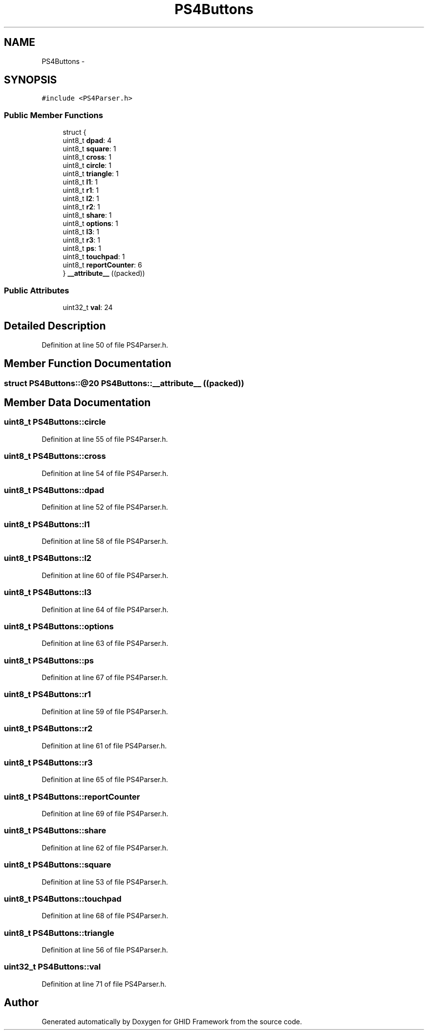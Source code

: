 .TH "PS4Buttons" 3 "Sun Mar 30 2014" "Version version 2.0" "GHID Framework" \" -*- nroff -*-
.ad l
.nh
.SH NAME
PS4Buttons \- 
.SH SYNOPSIS
.br
.PP
.PP
\fC#include <PS4Parser\&.h>\fP
.SS "Public Member Functions"

.in +1c
.ti -1c
.RI "struct {"
.br
.ti -1c
.RI "   uint8_t \fBdpad\fP: 4"
.br
.ti -1c
.RI "   uint8_t \fBsquare\fP: 1"
.br
.ti -1c
.RI "   uint8_t \fBcross\fP: 1"
.br
.ti -1c
.RI "   uint8_t \fBcircle\fP: 1"
.br
.ti -1c
.RI "   uint8_t \fBtriangle\fP: 1"
.br
.ti -1c
.RI "   uint8_t \fBl1\fP: 1"
.br
.ti -1c
.RI "   uint8_t \fBr1\fP: 1"
.br
.ti -1c
.RI "   uint8_t \fBl2\fP: 1"
.br
.ti -1c
.RI "   uint8_t \fBr2\fP: 1"
.br
.ti -1c
.RI "   uint8_t \fBshare\fP: 1"
.br
.ti -1c
.RI "   uint8_t \fBoptions\fP: 1"
.br
.ti -1c
.RI "   uint8_t \fBl3\fP: 1"
.br
.ti -1c
.RI "   uint8_t \fBr3\fP: 1"
.br
.ti -1c
.RI "   uint8_t \fBps\fP: 1"
.br
.ti -1c
.RI "   uint8_t \fBtouchpad\fP: 1"
.br
.ti -1c
.RI "   uint8_t \fBreportCounter\fP: 6"
.br
.ti -1c
.RI "} \fB__attribute__\fP ((packed))"
.br
.in -1c
.SS "Public Attributes"

.in +1c
.ti -1c
.RI "uint32_t \fBval\fP: 24"
.br
.in -1c
.SH "Detailed Description"
.PP 
Definition at line 50 of file PS4Parser\&.h\&.
.SH "Member Function Documentation"
.PP 
.SS "struct PS4Buttons::@20 \fBPS4Buttons::__attribute__\fP ((packed))"
.SH "Member Data Documentation"
.PP 
.SS "uint8_t \fBPS4Buttons::circle\fP"
.PP
Definition at line 55 of file PS4Parser\&.h\&.
.SS "uint8_t \fBPS4Buttons::cross\fP"
.PP
Definition at line 54 of file PS4Parser\&.h\&.
.SS "uint8_t \fBPS4Buttons::dpad\fP"
.PP
Definition at line 52 of file PS4Parser\&.h\&.
.SS "uint8_t \fBPS4Buttons::l1\fP"
.PP
Definition at line 58 of file PS4Parser\&.h\&.
.SS "uint8_t \fBPS4Buttons::l2\fP"
.PP
Definition at line 60 of file PS4Parser\&.h\&.
.SS "uint8_t \fBPS4Buttons::l3\fP"
.PP
Definition at line 64 of file PS4Parser\&.h\&.
.SS "uint8_t \fBPS4Buttons::options\fP"
.PP
Definition at line 63 of file PS4Parser\&.h\&.
.SS "uint8_t \fBPS4Buttons::ps\fP"
.PP
Definition at line 67 of file PS4Parser\&.h\&.
.SS "uint8_t \fBPS4Buttons::r1\fP"
.PP
Definition at line 59 of file PS4Parser\&.h\&.
.SS "uint8_t \fBPS4Buttons::r2\fP"
.PP
Definition at line 61 of file PS4Parser\&.h\&.
.SS "uint8_t \fBPS4Buttons::r3\fP"
.PP
Definition at line 65 of file PS4Parser\&.h\&.
.SS "uint8_t \fBPS4Buttons::reportCounter\fP"
.PP
Definition at line 69 of file PS4Parser\&.h\&.
.SS "uint8_t \fBPS4Buttons::share\fP"
.PP
Definition at line 62 of file PS4Parser\&.h\&.
.SS "uint8_t \fBPS4Buttons::square\fP"
.PP
Definition at line 53 of file PS4Parser\&.h\&.
.SS "uint8_t \fBPS4Buttons::touchpad\fP"
.PP
Definition at line 68 of file PS4Parser\&.h\&.
.SS "uint8_t \fBPS4Buttons::triangle\fP"
.PP
Definition at line 56 of file PS4Parser\&.h\&.
.SS "uint32_t \fBPS4Buttons::val\fP"
.PP
Definition at line 71 of file PS4Parser\&.h\&.

.SH "Author"
.PP 
Generated automatically by Doxygen for GHID Framework from the source code\&.
